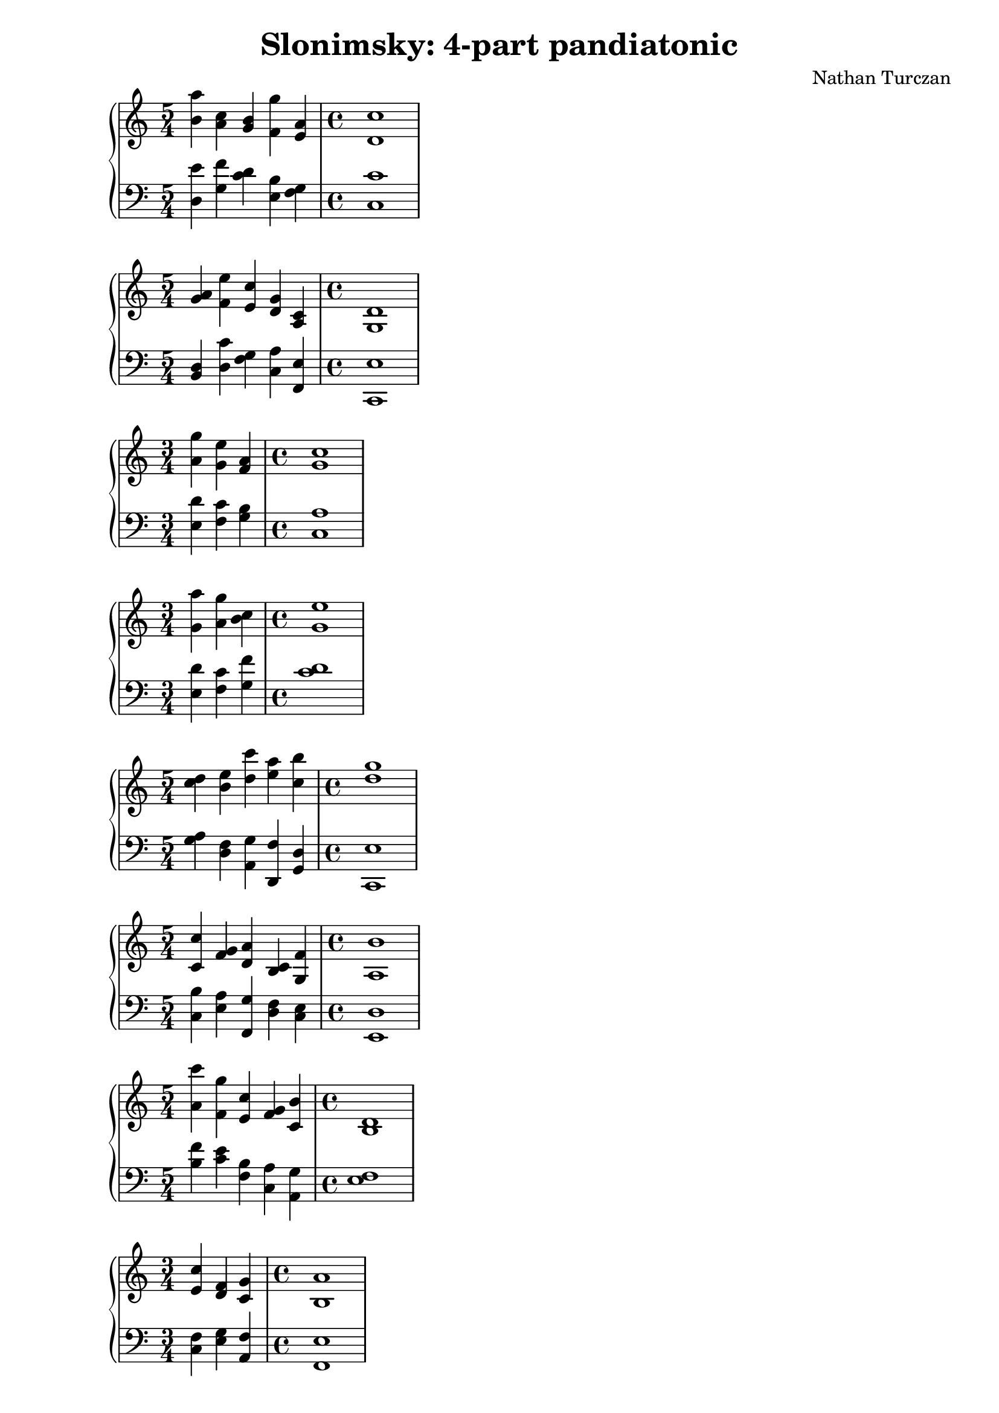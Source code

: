 \version "2.18.2"
global = {
  \accidentalStyle modern
  
}

% umpteenth score, gonna be great

% designate the title, composer and poet!
  \header {
    title = \markup { \fontsize #0.4 \bold "Slonimsky: 4-part pandiatonic" }
    subtitle = ""
    composer = "Nathan Turczan"
  }

%designate language
\language "english"
%english-qs-qf-tqs-tqf

aa = \relative c'' {
  \global
  \clef treble
  \time 5/4
  <b a'>4 <a c> <g b> <f g'> <e a> 
   \time 4/4
  <d c'>1
}

ab = \relative c {
  \global
  \clef bass
  \time 5/4
  <d e'>4 <g f'> <c d> <e, b'> <f g>
   \time 4/4
  <c c'>1
}

ba = \relative c'' {
  \global
  \clef treble
  \time 5/4 <g a>4 <f e'> <e c'> <d g> <a c> 
   \time 4/4
  <g d'>1
}

bb = \relative c {
  \global
  \clef bass
  \time 5/4
  <b d>4 <d c'> <f g> <c a'> <f, e'>
  \time 4/4
  <c e'>1
}


ca = \relative c' {
  \global
  \clef treble
  \time 3/4
  <a' g'>4 <g e'> <f a>
  \time 4/4
  <g c>1
}
cb = \relative c {
  \global
  \clef bass
  \time 3/4
  <e d'>4 <f c'> <g b>
  \time 4/4
  <c, a'>1
}

da = \relative c'' {
  \global
  \clef treble
  \time 3/4
  <g a'>4 <a g'> <b c> 
  \time 4/4
  <g e'>1
}
db = \relative c {
  \global
  \clef bass
  \time 3/4
  <e d'>4 <f c'> <g f'>
  \time 4/4
  <c d>1
}

ea = \relative c'' {
  \global
  \clef treble
  \time 5/4
  <c d>4 <b e> <d c'> <e a> <c b'>
  \time 4/4
  <d g>1 
}
eb = \relative c' {
  \global
  \clef bass
  \time 5/4
  <g a>4 <d f> <a g'> <d, f'> <g d'>
  \time 4/4
  <c, e'>1
}

fa = \relative c'' {
  \global
  \clef treble
  \time 5/4
  <c, c'>4 <f g> <d a'> <b c> <g f'>
  \time 4/4
  <a b'>1
}
fb = \relative c {
  \global
  \clef bass
  \time 5/4
  <c b'>4 <e a> <f, g'> <d' f> <c e>
  \time 4/4
  <e, d'>1
}

ga = \relative c' {
  \global
  \clef treble
  \time 5/4
  <a' c'>4 <f g'> <e c'> <f g> <c b'>
  \time 4/4
  <b d>1
}
gb = \relative c {
  \global
  \clef bass
  \time 5/4
  <b' f'>4 <c e> <f, b> <c a'> <a g'>
  \time 4/4
  <e' f>1
}

ha = \relative c' {
  \global
  \clef treble
  \time 3/4
  <e c'>4 <d f> <c g'>
  \time 4/4
  <b a'>1
}
hb = \relative c {
  \global
  \clef bass
  \time 3/4
  <c f>4 <e g> <a, f'> 
  \time 4/4
  <f e'>1
}

ia = \relative c' {
  \global
  \clef treble
  \time 3/4
  <b c>4 <g f'> <c g'>
  \time 4/4
  <b a'>1
}
ib = \relative c {
  \global
  \clef bass
  \time 3/4
  <a f'>4 <c d> <f, e'>
  \time 4/4
  <e f'>1
}

ja = \relative c' {
  \global
  \clef treble
  \time 5/4
  <a a'>4 <b f'> <g d'> <f e'> <g b>
  \time 4/4
  <e f>1
}
jb = \relative c, {
  \global
  \clef bass
  \time 5/4
  <f b>4 <d c'> <e a> <c b'> <a' d>
  \time 4/4
  <b c>1
}

ka = \relative c' {
  \global
  \clef treble
  \time 4/4
  
}
kb = \relative c {
  \global
  \clef bass
  \time 4/4
  
}

la = \relative c' {
  \global
  \clef treble
  \time 4/4
  
}
lb = \relative c {
  \global
  \clef bass
  \time 4/4
  
}

ma = \relative c' {
  \global
  \clef treble
  \time 4/4
  
}
mb = \relative c {
  \global
  \clef bass
  \time 4/4
  
}

na = \relative c' {
  \global
  \clef treble
  \time 4/4
  
}
nb = \relative c {
  \global
  \clef bass
  \time 4/4
  
}

oa = \relative c' {
  \global
  \clef treble
  \time 4/4
  
}
ob = \relative c {
  \global
  \clef bass
  \time 4/4
  
}

pa = \relative c' {
  \global
  \clef treble
  \time 4/4
  
}
pb = \relative c {
  \global
  \clef bass
  \time 4/4
  
}

qa = \relative c' {
  \global
  \clef treble
  \time 4/4
  
}
qb = \relative c {
  \global
  \clef bass
  \time 4/4
  
}

ra = \relative c' {
  \global
  \clef treble
  \time 4/4
  
}
rb = \relative c {
  \global
  \clef bass
  \time 4/4
  
}

sa = \relative c' {
  \global
  \clef treble
  \time 4/4
}
sb = \relative c {
  \global
  \clef bass
  \time 4/4
  
}

ta = \relative c' {
  \global
  \clef treble
  \time 4/4
  
}
tb = \relative c {
  \global
  \clef bass
  \time 4/4
  
}

ua = \relative c' {
  \global
  \clef treble
  \time 4/4
  
}
ub = \relative c {
  \global
  \clef bass
  \time 4/4
  
}

va = \relative c' {
  \global
  \clef treble
  \time 4/4
  
}
vb = \relative c {
  \global
  \clef bass
  \time 4/4
  
}

wa = \relative c' {
  \global
  \clef treble
  \time 4/4
  
}
wb = \relative c {
  \global
  \clef bass
  \time 4/4
  
}
    
xa = \relative c' {
  \global
  \clef treble
  \time 4/4
  
}
xb = \relative c  {
  \global
  \clef bass
  \time 4/4
  
}

ya = \relative c' {
  \global
  \clef treble
  \time 4/4
  
}
yb = \relative c  {
  \global
  \clef bass
  \time 4/4
  
}

za = \relative c' {
  \global
  \clef treble
  \time 4/4
  
}
zb = \relative c  {
  \global
  \clef bass
  \time 4/4
  
}

aaa = \relative c' {
  \global
  \clef treble
  \time 4/4
  
}
aab = \relative c {
  \global
  \clef bass
  \time 4/4
  
}

bba = \relative c' {
  \global
  \clef treble
  \time 4/4
  
}
bbb = \relative c {
  \global
  \clef bass
  \time 4/4
  
}

cca = \relative c' {
  \global
  \clef treble
  \time 4/4
  
}
ccb = \relative c {
  \global
  \clef bass
  \time 4/4
  
}

dda = \relative c' {
  \global
  \clef treble
  \time 4/4
  
}
ddb = \relative c {
  \global
  \clef bass
  \time 4/4
  
}

eea = \relative c' {
  \global
  \clef treble
  \time 4/4
  
}
eeb = \relative c {
  \global
  \clef bass
  \time 4/4
  
}

ffa = \relative c' {
  \global
  \clef treble
  \time 4/4
  
}
ffb = \relative c {
  \global
  \clef bass
  \time 4/4
  
}

gga = \relative c' {
  \global
  \clef treble
  \time 4/4
  
}
ggb = \relative c {
  \global
  \clef bass
  \time 4/4
  
}

hha = \relative c' {
  \global
  \clef treble
  \time 4/4
  
}
hhb = \relative c {
  \global
  \clef bass
  \time 4/4
  
}

iia = \relative c' {
  \global
  \clef treble
  \time 4/4
  
}
iib = \relative c {
  \global
  \clef bass
  \time 4/4
  
}

jja = \relative c' {
  \global
  \clef treble
  \time 4/4
  
}
jjb = \relative c {
  \global
  \clef bass
  \time 4/4
  
}

kka = \relative c' {
  \global
  \clef treble
  \time 4/4
  
}
kkb = \relative c {
  \global
  \clef bass
  \time 4/4
  
}

lla = \relative c' {
  \global
  \clef treble
  \time 4/4
  
}

llb = \relative c {
  \global
  \clef bass
  \time 4/4
  
}

mma = \relative c' {
  \global
  \clef treble
  \time 4/4
  
}
mmb = \relative c {
  \global
  \clef bass
  \time 4/4
  
}

nna = \relative c' {
  \global
  \clef treble
  \time 4/4
  
}
nnb = \relative c {
  \global
  \clef bass
  \time 4/4
  
}

ooa = \relative c' {
  \global
  \clef treble
  \time 4/4
  
}
oob = \relative c {
  \global
  \clef bass
  \time 4/4
  
}

ppa = \relative c' {
  \global
  \clef treble
  \time 4/4
  
}
ppb = \relative c {
  \global
  \clef bass
  \time 4/4
  
}

qqa = \relative c' {
  \global
  \clef treble
  \time 4/4
  
}
qqb = \relative c {
  \global
  \clef bass
  \time 4/4
  
}

rra = \relative c' {
  \global
  \clef treble
  \time 4/4
  
}
rrb = \relative c {
  \global
  \clef bass
  \time 4/4
  
}

ssa = \relative c' {
  \global
  \clef treble
  \time 4/4
  
}
ssb = \relative c {
  \global
  \clef bass
  \time 4/4
  
}

tta = \relative c' {
  \global
  \clef treble
  \time 4/4
  
}
ttb = \relative c {
  \global
  \clef bass
  \time 4/4
  
}

uua = \relative c' {
  \global
  \clef treble
  \time 4/4
  
}
uub = \relative c {
  \global
  \clef bass
  \time 4/4
  
}

vva = \relative c' {
  \global
  \clef treble
  \time 4/4
  
}
vvb = \relative c {
  \global
  \clef bass
  \time 4/4
  
}

wwa = \relative c' {
  \global
  \clef treble
  \time 4/4
  
}
wwb = \relative c {
  \global
  \clef bass
  \time 4/4
  
}
    
xxa = \relative c' {
  \global
  \clef treble
  \time 4/4
  
}
xxb = \relative c  {
  \global
  \clef bass
  \time 4/4
  
}

yya = \relative c' {
  \global
  \clef treble
  \time 4/4
  
}
yyb = \relative c  {
  \global
  \clef bass
  \time 4/4
  
}

zza = \relative c' {
  \global
  \clef treble
  \time 4/4
  
}
zzb = \relative c  {
  \global
  \clef bass
  \time 4/4
  
}

aaaa = \relative c' {
  \global
  \clef treble
  \time 4/4
  
}
aaab = \relative c {
  \global
  \clef bass
  \time 4/4
  
}

bbba = \relative c' {
  \global
  \clef treble
  \time 4/4
  
}
bbbb = \relative c {
  \global
  \clef bass
  \time 4/4
  
}

ccca = \relative c' {
  \global
  \clef treble
  \time 4/4
  
}
cccb = \relative c {
  \global
  \clef bass
  \time 4/4
  
}

ddda = \relative c' {
  \global
  \clef treble
  \time 4/4
  
}
dddb = \relative c {
  \global
  \clef bass
  \time 4/4
  
}

eeea = \relative c' {
  \global
  \clef treble
  \time 4/4
  
}
eeeb = \relative c {
  \global
  \clef bass
  \time 4/4
  
}

fffa = \relative c' {
  \global
  \clef treble
  \time 4/4
  
}
fffb = \relative c {
  \global
  \clef bass
  \time 4/4
  
}

ggga = \relative c' {
  \global
  \clef treble
  \time 4/4
  
}
gggb = \relative c {
  \global
  \clef bass
  \time 4/4
  
}

hhha = \relative c' {
  \global
  \clef treble
  \time 4/4
  
}
hhhb = \relative c {
  \global
  \clef bass
  \time 4/4
  
}

iiia = \relative c' {
  \global
  \clef treble
  \time 4/4
  
}
iiib = \relative c {
  \global
  \clef bass
  \time 4/4
  
}

jjja = \relative c' {
  \global
  \clef treble
  \time 4/4
  
}
jjjb = \relative c {
  \global
  \clef bass
  \time 4/4
  
}

kkka = \relative c' {
  \global
  \clef treble
  \time 4/4
  
}
kkkb = \relative c {
  \global
  \clef bass
  \time 4/4
  
}

\book{
  
\score {
  <<
    \new PianoStaff <<
      \new Staff = "aa" \aa
      \new Staff = "ab" \ab
    >>
  >>
  \layout {
    \context { \Staff \RemoveEmptyStaves  }
  }
  \midi { 
    \tempo 4 = 90
    \context {
      \Score
      midiChannelMapping = #'instrument
    }
  }
}
\score {
  <<
    \new PianoStaff <<
      \new Staff = "ba" \ba
      \new Staff = "bb" \bb
    >>
  >>
  \layout {
    \context { \Staff \RemoveEmptyStaves  }
  }
  \midi { 
    \tempo 4 = 90
    \context {
      \Score
      midiChannelMapping = #'instrument
    }
  }
}
\score {
  <<
    \new PianoStaff <<
      \new Staff = "ca" \ca
      \new Staff = "cb" \cb
    >>
  >>
  \layout {
    \context { \Staff \RemoveEmptyStaves  }
  }
  \midi { 
    \tempo 4 = 90
    \context {
      \Score
      midiChannelMapping = #'instrument
    }
  }
}
\score {
  <<
    \new PianoStaff <<
      \new Staff = "da" \da
      \new Staff = "db" \db
    >>
  >>
  \layout {
    \context { \Staff \RemoveEmptyStaves  }
  }
  \midi { 
    \tempo 4 = 90
    \context {
      \Score
      midiChannelMapping = #'instrument
    }
  }
}
\score {
  <<
    \new PianoStaff <<
      \new Staff = "ea" \ea
      \new Staff = "eb" \eb
    >>
  >>
  \layout {
    \context { \Staff \RemoveEmptyStaves  }
  }
  \midi { 
    \tempo 4 = 90
    \context {
      \Score
      midiChannelMapping = #'instrument
    }
  }
}
\score {
  <<
    \new PianoStaff <<
      \new Staff = "fa" \fa
      \new Staff = "fb" \fb
    >>
  >>
  \layout {
    \context { \Staff \RemoveEmptyStaves  }
  }
  \midi { 
    \tempo 4 = 90
    \context {
      \Score
      midiChannelMapping = #'instrument
    }
  }
}
\score {
  <<
    \new PianoStaff <<
      \new Staff = "ga" \ga
      \new Staff = "gb" \gb
    >>
  >>
  \layout {
    \context { \Staff \RemoveEmptyStaves  }
  }
  \midi { 
    \tempo 4 = 90
    \context {
      \Score
      midiChannelMapping = #'instrument
    }
  }
}
\score {
  <<
    \new PianoStaff <<
      \new Staff = "ha" \ha
      \new Staff = "hb" \hb
    >>
  >>
  \layout {
    \context { \Staff \RemoveEmptyStaves  }
  }
  \midi { 
    \tempo 4 = 90
    \context {
      \Score
      midiChannelMapping = #'instrument
    }
  }
}
\score {
  <<
    \new PianoStaff <<
      \new Staff = "ia" \ia
      \new Staff = "ib" \ib
    >>
  >>
  \layout {
    \context { \Staff \RemoveEmptyStaves  }
  }
  \midi { 
    \tempo 4 = 90
    \context {
      \Score
      midiChannelMapping = #'instrument
    }
  }
}
\score {
  <<
    \new PianoStaff <<
      \new Staff = "ja" \ja
      \new Staff = "jb" \jb
    >>
  >>
  \layout {
    \context { \Staff \RemoveEmptyStaves  }
  }
  \midi { 
    \tempo 4 = 90
    \context {
      \Score
      midiChannelMapping = #'instrument
    }
  }
}


}
